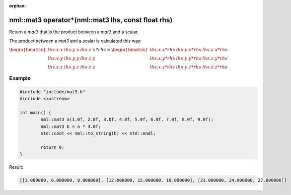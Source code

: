 :orphan:

nml::mat3 operator*(nml::mat3 lhs, const float rhs)
===================================================

Return a *mat3* that is the product between a *mat3* and a scalar.

The product between a *mat3* and a scalar is calculated this way:

:math:`\begin{bmatrix} lhs.x.x & lhs.y.x & lhs.z.x \\ lhs.x.y & lhs.y.y & lhs.z.y \\ lhs.x.z & lhs.y.z & lhs.z.z \end{bmatrix} * rhs = \begin{bmatrix} lhs.x.x * rhs & lhs.y.x * rhs & lhs.z.x * rhs \\ lhs.x.y * rhs & lhs.y.y * rhs & lhs.z.y * rhs \\ lhs.x.z * rhs & lhs.y.z * rhs & lhs.z.z * rhs \end{bmatrix}`

Example
-------

.. code-block:: cpp

	#include "include/mat3.h"
	#include <iostream>

	int main() {
		nml::mat3 a(1.0f, 2.0f, 3.0f, 4.0f, 5.0f, 6.0f, 7.0f, 8.0f, 9.0f);
		nml::mat3 b = a * 3.0f;
		std::cout << nml::to_string(b) << std::endl;

		return 0;
	}

Result:

.. code-block::

	[[3.000000, 6.000000, 9.000000], [12.000000, 15.000000, 18.000000], [21.000000, 24.000000, 27.000000]]